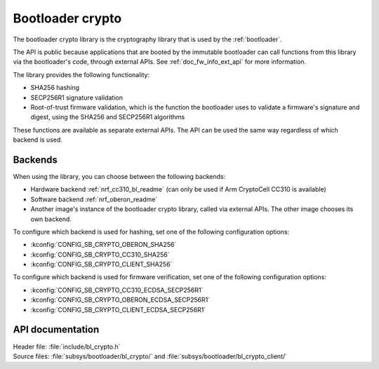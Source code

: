 .. _doc_bl_crypto:

Bootloader crypto
#################

The bootloader crypto library is the cryptography library that is used by the :ref:`bootloader`.

The API is public because applications that are booted by the immutable bootloader can call functions from this library via the bootloader's code, through external APIs.
See :ref:`doc_fw_info_ext_api` for more information.

The library provides the following functionality:

* SHA256 hashing
* SECP256R1 signature validation
* Root-of-trust firmware validation, which is the function the bootloader uses to validate a firmware's signature and digest, using the SHA256 and SECP256R1 algorithms

These functions are available as separate external APIs.
The API can be used the same way regardless of which backend is used.

Backends
********

When using the library, you can choose between the following backends:

* Hardware backend :ref:`nrf_cc310_bl_readme` (can only be used if Arm CryptoCell CC310 is available)
* Software backend :ref:`nrf_oberon_readme`
* Another image's instance of the bootloader crypto library, called via external APIs.
  The other image chooses its own backend.

To configure which backend is used for hashing, set one of the following configuration options:

* :kconfig:`CONFIG_SB_CRYPTO_OBERON_SHA256`
* :kconfig:`CONFIG_SB_CRYPTO_CC310_SHA256`
* :kconfig:`CONFIG_SB_CRYPTO_CLIENT_SHA256`

To configure which backend is used for firmware verification, set one of the following configuration options:

* :kconfig:`CONFIG_SB_CRYPTO_CC310_ECDSA_SECP256R1`
* :kconfig:`CONFIG_SB_CRYPTO_OBERON_ECDSA_SECP256R1`
* :kconfig:`CONFIG_SB_CRYPTO_CLIENT_ECDSA_SECP256R1`



API documentation
*****************

| Header file: :file:`include/bl_crypto.h`
| Source files: :file:`subsys/bootloader/bl_crypto/` and :file:`subsys/bootloader/bl_crypto_client/`

.. doxygengroup:: bl_crypto
   :project: nrf
   :members:
